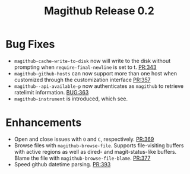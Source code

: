 #+Title: Magithub Release 0.2
#+Date:

#+LINK: PR https://www.github.com/vermiculus/magithub/pull/%s
#+LINK: BUG https://www.github.com/vermiculus/magithub/issues/%s

* Bug Fixes
- ~magithub-cache-write-to-disk~ now will write to the disk without
  prompting when ~require-final-newline~ is set to t.  [[PR:343]]
- ~magithub-github-hosts~ can now support more than one host when
  customized through the customization interface [[https://github.com/vermiculus/magithub/pull/357][PR:357]]
- ~magithub--api-available-p~ now authenticates as =magithub= to retrieve
  ratelimit information.  [[BUG:363]]
- ~magithub-instrument~ is introduced, which see.
* Enhancements
- Open and close issues with =O= and =C=, respectively.  [[PR:369]]
- Browse files with ~magithub-browse-file~.  Supports file-visiting
  buffers with active regions as well as dired- and magit-status-like
  buffers.  Blame the file with ~magithub-browse-file-blame~.  [[PR:377]]
- Speed github datetime parsing.  [[PR:393]]
